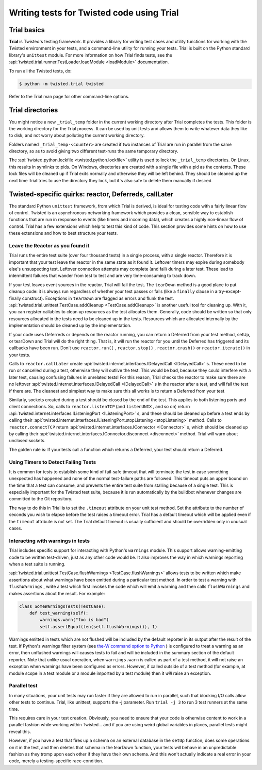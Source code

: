 Writing tests for Twisted code using Trial
==========================================

Trial basics
------------

**Trial** is Twisted's testing framework.  It provides a
library for writing test cases and utility functions for working with the
Twisted environment in your tests, and a command-line utility for running your
tests. Trial is built on the Python standard library's ``unittest``
module. For more information on how Trial finds tests, see the
:api:`twisted.trial.runner.TestLoader.loadModule <loadModule>` documentation.

To run all the Twisted tests, do:

.. code-block:: console

    $ python -m twisted.trial twisted


Refer to the Trial man page for other command-line options.


Trial directories
-----------------



You might notice a new ``_trial_temp`` folder in the
current working directory after Trial completes the tests. This folder is the
working directory for the Trial process. It can be used by unit tests and
allows them to write whatever data they like to disk, and not worry
about polluting the current working directory.




Folders named ``_trial_temp-<counter>`` are
created if two instances of Trial are run in parallel from the same directory,
so as to avoid giving two different test-runs the same temporary directory.




The :api:`twisted.python.lockfile <twisted.python.lockfile>` utility is used to lock
the ``_trial_temp`` directories. On Linux, this results
in symlinks to pids. On Windows, directories are created with a single file with
a pid as the contents. These lock files will be cleaned up if Trial exits normally
and otherwise they will be left behind. They should be cleaned up the next time
Trial tries to use the directory they lock, but it's also safe to delete them
manually if desired.





Twisted-specific quirks: reactor, Deferreds, callLater
------------------------------------------------------



The standard Python ``unittest`` framework, from which Trial is
derived, is ideal for testing code with a fairly linear flow of control.
Twisted is an asynchronous networking framework which provides a clean,
sensible way to establish functions that are run in response to events (like
timers and incoming data), which creates a highly non-linear flow of control.
Trial has a few extensions which help to test this kind of code. This section
provides some hints on how to use these extensions and how to best structure
your tests.





Leave the Reactor as you found it
~~~~~~~~~~~~~~~~~~~~~~~~~~~~~~~~~



Trial runs the entire test suite (over four thousand tests) in a single
process, with a single reactor. Therefore it is important that your test
leave the reactor in the same state as it found it. Leftover timers may
expire during somebody else's unsuspecting test. Leftover connection attempts
may complete (and fail) during a later test. These lead to intermittent
failures that wander from test to test and are very time-consuming to track
down.




If your test leaves event sources in the reactor, Trial will fail the test.
The ``tearDown`` method is a good place to put cleanup code: it is
always run regardless of whether your test passes or fails (like a ``finally``
clause in a try-except-finally construct). Exceptions in ``tearDown``
are flagged as errors and flunk the test.
:api:`twisted.trial.unittest.TestCase.addCleanup <TestCase.addCleanup>` is
another useful tool for cleaning up.  With it, you can register callables to
clean up resources as the test allocates them.  Generally, code should be
written so that only resources allocated in the tests need to be cleaned up in
the tests.  Resources which are allocated internally by the implementation
should be cleaned up by the implementation.




If your code uses Deferreds or depends on the reactor running, you can
return a Deferred from your test method, setUp, or tearDown and Trial will
do the right thing. That is, it will run the reactor for you until the
Deferred has triggered and its callbacks have been run. Don't use
``reactor.run()`` , ``reactor.stop()`` , ``reactor.crash()`` or ``reactor.iterate()`` in your tests.




Calls to ``reactor.callLater`` create :api:`twisted.internet.interfaces.IDelayedCall <IDelayedCall>` s.  These need to be run
or cancelled during a test, otherwise they will outlive the test.  This would
be bad, because they could interfere with a later test, causing confusing
failures in unrelated tests!  For this reason, Trial checks the reactor to make
sure there are no leftover :api:`twisted.internet.interfaces.IDelayedCall <IDelayedCall>` s in the reactor after a
test, and will fail the test if there are.  The cleanest and simplest way to
make sure this all works is to return a Deferred from your test.




Similarly, sockets created during a test should be closed by the end of the
test.  This applies to both listening ports and client connections.  So, calls
to ``reactor.listenTCP`` (and ``listenUNIX`` , and so on)
return :api:`twisted.internet.interfaces.IListeningPort <IListeningPort>` s, and these should be
cleaned up before a test ends by calling their :api:`twisted.internet.interfaces.IListeningPort.stopListening <stopListening>` method.
Calls to ``reactor.connectTCP`` return :api:`twisted.internet.interfaces.IConnector <IConnector>` s, which should be cleaned
up by calling their :api:`twisted.internet.interfaces.IConnector.disconnect <disconnect>` method.  Trial
will warn about unclosed sockets.




The golden rule is: If your tests call a function which returns a Deferred,
your test should return a Deferred.





Using Timers to Detect Failing Tests
~~~~~~~~~~~~~~~~~~~~~~~~~~~~~~~~~~~~



It is common for tests to establish some kind of fail-safe timeout that
will terminate the test in case something unexpected has happened and none of
the normal test-failure paths are followed. This timeout puts an upper bound
on the time that a test can consume, and prevents the entire test suite from
stalling because of a single test. This is especially important for the
Twisted test suite, because it is run automatically by the buildbot whenever
changes are committed to the Git repository.




The way to do this in Trial is to set the ``.timeout`` attribute
on your unit test method.  Set the attribute to the number of seconds you wish
to elapse before the test raises a timeout error.  Trial has a default timeout
which will be applied even if the ``timeout`` attribute is not set.
The Trial default timeout is usually sufficient and should be overridden only
in unusual cases.





Interacting with warnings in tests
~~~~~~~~~~~~~~~~~~~~~~~~~~~~~~~~~~



Trial includes specific support for interacting with Python's
``warnings`` module.  This support allows warning-emitting code to
be written test-driven, just as any other code would be.  It also improves
the way in which warnings reporting when a test suite is running.




:api:`twisted.trial.unittest.TestCase.flushWarnings <TestCase.flushWarnings>`
allows tests to be written which make assertions about what warnings have
been emitted during a particular test method. In order to test a warning with
``flushWarnings`` , write a test which first invokes the code which
will emit a warning and then calls ``flushWarnings`` and makes
assertions about the result.  For example:





.. code-block:: python


    class SomeWarningsTests(TestCase):
        def test_warning(self):
            warnings.warn("foo is bad")
            self.assertEqual(len(self.flushWarnings()), 1)




Warnings emitted in tests which are not flushed will be included by the
default reporter in its output after the result of the test.  If Python's
warnings filter system (see `the-W command option to Python <http://docs.python.org/using/cmdline.html#cmdoption-unittest-discover-W>`_ ) is configured to treat a warning as an error,
then unflushed warnings will causes tests to fail and will be included in
the summary section of the default reporter.  Note that unlike usual
operation, when ``warnings.warn`` is called as part of a test
method, it will not raise an exception when warnings have been configured as
errors.  However, if called outside of a test method (for example, at module
scope in a test module or a module imported by a test module) then it
*will* raise an exception.





Parallel test
~~~~~~~~~~~~~



In many situations, your unit tests may run faster if they are allowed to
run in parallel, such that blocking I/O calls allow other tests to continue.
Trial, like unittest, supports the -j parameter.  Run ``trial -j 3``
to run 3 test runners at the same time.




This requires care in your test creation.  Obviously, you need to ensure that
your code is otherwise content to work in a parallel fashion while working within
Twisted... and if you are using weird global variables in places, parallel tests
might reveal this.




However, if you have a test that fires up a schema on an external database
in the ``setUp`` function, does some operations on it in the test, and
then deletes that schema in the tearDown function, your tests will behave in an
unpredictable fashion as they tromp upon each other if they have their own
schema.  And this won't actually indicate a real error in your code, merely a
testing-specific race-condition.
